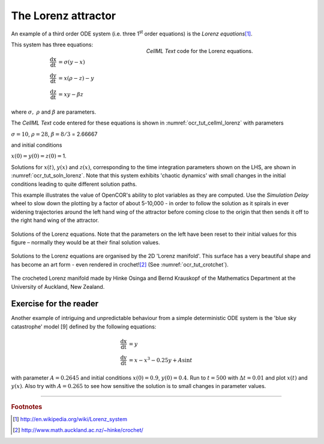 
====================
The Lorenz attractor
====================

An example of a third order ODE system (i.e. three 1\ :sup:`st` order
equations) is the *Lorenz equations*\ [#]_.

.. figure:: _static/images/cellml_lorenz.png
   :name: ocr_tut_cellml_lorenz
   :alt: CellML Lorenz equations in OpenCOR
   :align: right
   :figwidth: 400 
   
   *CellML Text* code for the Lorenz equations.
   
This system has three equations:

.. math::

   \frac{\text{dx}}{\text{dt}} & =  \sigma\left( y - x \right) \\
   \frac{\text{dy}}{\text{dt}} & =  x\left( \rho - z \right) - y \\
   \frac{\text{dz}}{\text{dt}} & =  xy - \beta z

where :math:`\sigma,\ \rho` and :math:`\beta` are parameters.

The *CellML Text* code entered for these equations is shown in :numref:`ocr_tut_cellml_lorenz` with parameters

:math:`\sigma = 10`, :math:`\rho = 28`, :math:`\beta = 8/3` = 2.66667

and initial conditions

:math:`x\left( 0 \right) = y\left( 0 \right) = z\left( 0 \right) =`\ 1.

Solutions for :math:`x\left( t \right)`, :math:`y\left( x \right)` and
:math:`z\left( x \right)`, corresponding to the time integration
parameters shown on the LHS, are shown in :numref:`ocr_tut_soln_lorenz`. Note that this
system exhibits 'chaotic dynamics' with small changes in the initial
conditions leading to quite different solution paths.

This example illustrates the value of OpenCOR's ability to plot
variables as they are computed. Use the *Simulation Delay* wheel to slow
down the plotting by a factor of about 5-10,000 - in order to follow the
solution as it spirals in ever widening trajectories around the left
hand wing of the attractor before coming close to the origin that then
sends it off to the right hand wing of the attractor.

.. figure:: _static/images/soln_lorenz.png
   :name: ocr_tut_soln_lorenz
   :alt: Solutions of the Lorenz equations
   :align: center
   
   Solutions of the Lorenz equations. Note that the
   parameters on the left have been reset to their initial values for this
   figure – normally they would be at their final solution values.

Solutions to the Lorenz equations are organised by the 2D 'Lorenz
manifold'. This surface has a very beautiful shape and has become an art
form - even rendered in crochet!\ [#]_ (See :numref:`ocr_tut_crotchet`).

.. figure:: _static/images/crotchet.jpeg
   :name: ocr_tut_crotchet
   :alt:  Crotchet of the Lorenz manifold
   :align: center
   
   The crocheted Lorenz manifold made by Hinke Osinga and Bernd Krauskopf of the Mathematics Department at the University of Auckland, New Zealand.

Exercise for the reader
=======================

Another example of intriguing and unpredictable behaviour from a simple
deterministic ODE system is the 'blue sky catastrophe' model [9] defined
by the following equations:

.. math::

   \frac{\text{dx}}{\text{dt}} & = y \\
   \frac{\text{dy}}{\text{dt}} & = x - x^{3} - 0.25y + A\sin t

with parameter :math:`A = 0.2645` and initial conditions
:math:`x\left( 0 \right) = 0.9`, :math:`y\left( 0 \right) = 0.4`. Run to
:math:`t = 500` with :math:`\Delta t = 0.01` and plot
:math:`x\left( t \right)` and :math:`y\left( x \right)`. Also try with
:math:`A = 0.265` to see how sensitive the solution is to small changes
in parameter values.

---------------------------

.. rubric:: Footnotes

.. [#] http://en.wikipedia.org/wiki/Lorenz_system

.. [#] http://www.math.auckland.ac.nz/~hinke/crochet/

